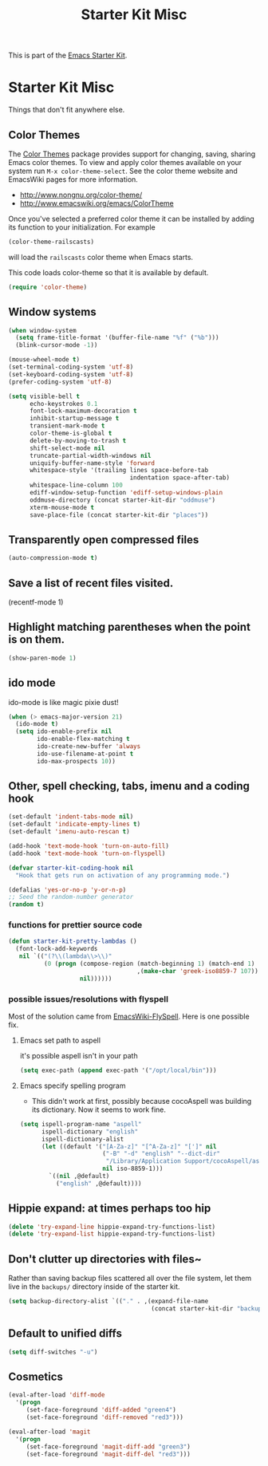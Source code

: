 #+TITLE: Starter Kit Misc
#+OPTIONS: toc:nil num:nil ^:nil

This is part of the [[file:starter-kit.org][Emacs Starter Kit]].

* Starter Kit Misc
Things that don't fit anywhere else.
** Color Themes
The [[http://www.nongnu.org/color-theme/][Color Themes]] package provides support for changing, saving,
sharing Emacs color themes.  To view and apply color themes available
on your system run =M-x color-theme-select=.  See the color theme
website and EmacsWiki pages for more information.
- http://www.nongnu.org/color-theme/
- http://www.emacswiki.org/emacs/ColorTheme

Once you've selected a preferred color theme it can be installed by
adding its function to your initialization.  For example
#+begin_src emacs-lisp :tangle no
  (color-theme-railscasts)
#+end_src
will load the =railscasts= color theme when Emacs starts.

This code loads color-theme so that it is available by default.
#+begin_src emacs-lisp
  (require 'color-theme)
#+end_src

** Window systems
#+srcname: starter-kit-window-view-stuff
#+begin_src emacs-lisp 
(when window-system
  (setq frame-title-format '(buffer-file-name "%f" ("%b")))
  (blink-cursor-mode -1))

(mouse-wheel-mode t)
(set-terminal-coding-system 'utf-8)
(set-keyboard-coding-system 'utf-8)
(prefer-coding-system 'utf-8)

(setq visible-bell t
      echo-keystrokes 0.1
      font-lock-maximum-decoration t
      inhibit-startup-message t
      transient-mark-mode t
      color-theme-is-global t
      delete-by-moving-to-trash t
      shift-select-mode nil
      truncate-partial-width-windows nil
      uniquify-buffer-name-style 'forward
      whitespace-style '(trailing lines space-before-tab
                                  indentation space-after-tab)
      whitespace-line-column 100
      ediff-window-setup-function 'ediff-setup-windows-plain
      oddmuse-directory (concat starter-kit-dir "oddmuse")
      xterm-mouse-mode t
      save-place-file (concat starter-kit-dir "places"))
#+end_src

** Transparently open compressed files
#+begin_src emacs-lisp
(auto-compression-mode t)
#+end_src

** Save a list of recent files visited.
#+begin_emacs-lisp 
(recentf-mode 1)
#+end_emacs-lisp

** Highlight matching parentheses when the point is on them.
#+srcname: starter-kit-match-parens
#+begin_src emacs-lisp 
(show-paren-mode 1)
#+end_src

** ido mode
ido-mode is like magic pixie dust!
#+srcname: starter-kit-loves-ido-mode
#+begin_src emacs-lisp 
(when (> emacs-major-version 21)
  (ido-mode t)
  (setq ido-enable-prefix nil
        ido-enable-flex-matching t
        ido-create-new-buffer 'always
        ido-use-filename-at-point t
        ido-max-prospects 10))
#+end_src

** Other, spell checking, tabs, imenu and a coding hook
#+begin_src emacs-lisp 
  (set-default 'indent-tabs-mode nil)
  (set-default 'indicate-empty-lines t)
  (set-default 'imenu-auto-rescan t)
  
  (add-hook 'text-mode-hook 'turn-on-auto-fill)
  (add-hook 'text-mode-hook 'turn-on-flyspell)
  
  (defvar starter-kit-coding-hook nil
    "Hook that gets run on activation of any programming mode.")
  
  (defalias 'yes-or-no-p 'y-or-n-p)
  ;; Seed the random-number generator
  (random t)
#+end_src

*** functions for prettier source code
#+begin_src emacs-lisp
(defun starter-kit-pretty-lambdas ()
  (font-lock-add-keywords
   nil `(("(?\\(lambda\\>\\)"
          (0 (progn (compose-region (match-beginning 1) (match-end 1)
                                    ,(make-char 'greek-iso8859-7 107))
                    nil))))))
#+end_src

*** possible issues/resolutions with flyspell
Most of the solution came from [[http://www.emacswiki.org/emacs/FlySpell][EmacsWiki-FlySpell]].  Here is one
possible fix.

**** Emacs set path to aspell
it's possible aspell isn't in your path
#+begin_src emacs-lisp :tangle no
   (setq exec-path (append exec-path '("/opt/local/bin")))
#+end_src

**** Emacs specify spelling program
- This didn't work at first, possibly because cocoAspell was
  building its dictionary.  Now it seems to work fine.
#+begin_src emacs-lisp :tangle no
  (setq ispell-program-name "aspell"
        ispell-dictionary "english"
        ispell-dictionary-alist
        (let ((default '("[A-Za-z]" "[^A-Za-z]" "[']" nil
                         ("-B" "-d" "english" "--dict-dir"
                          "/Library/Application Support/cocoAspell/aspell6-en-6.0-0")
                         nil iso-8859-1)))
          `((nil ,@default)
            ("english" ,@default))))
#+end_src

** Hippie expand: at times perhaps too hip
#+begin_src emacs-lisp
(delete 'try-expand-line hippie-expand-try-functions-list)
(delete 'try-expand-list hippie-expand-try-functions-list)
#+end_src

** Don't clutter up directories with files~
Rather than saving backup files scattered all over the file system,
let them live in the =backups/= directory inside of the starter kit.
#+begin_src emacs-lisp
(setq backup-directory-alist `(("." . ,(expand-file-name
                                        (concat starter-kit-dir "backups")))))
#+end_src

** Default to unified diffs
#+begin_src emacs-lisp
(setq diff-switches "-u")
#+end_src

** Cosmetics

#+begin_src emacs-lisp
(eval-after-load 'diff-mode
  '(progn
     (set-face-foreground 'diff-added "green4")
     (set-face-foreground 'diff-removed "red3")))

(eval-after-load 'magit
  '(progn
     (set-face-foreground 'magit-diff-add "green3")
     (set-face-foreground 'magit-diff-del "red3")))
#+end_src

